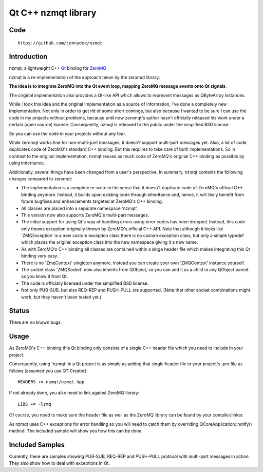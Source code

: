 
.. index::
   pair: 0MQ; nzmqt library high-level C binding for ØMQ
   pair: Qt ; nzmqqt library




.. _nzmqt_library:

======================
Qt C++ nzmqt library
======================

.. seealso::

   - https://github.com/jonnydee/nzmqt
   - http://zguide.zeromq.org/
   - http://czmq.zeromq.org/manual:czmq


Code
====

::

    https://github.com/jonnydee/nzmqt


.. index::
   main loop (Qt event looop)

Introduction
============

nzmqt, a lightweight C++ `Qt`_ binding for `ZeroMQ`_

nzmqt is a re-implementation of the approach taken by the zeromqt library.

**The idea is to integrate ZeroMQ into the Qt event loop, mapping ZeroMQ message
events onto Qt signals**.

The original implementation also provides a Qt-like API which allows to
represent messages as QByteArray instances.

While I took this idea and the original implementation as a source of information,
I've done a completely new implementation.
Not only in order to get rid of some short comings, but also because I wanted
to be sure I can use the code in my projects without problems, because until
now zeromqt's author hasn't officially released his work under a certain
(open source) license. Consequently, nzmqt is released to the public under
the simplified BSD license.

So you can use the code in your projects without any fear.

While zeromqt works fine for non-multi-part messages, it doesn't support
multi-part messages yet. Also, a lot of code duplicates code of ZeroMQ's
standard C++ binding. But this requires to take care of both implementations.
So in contrast to the original implementation, nzmqt reuses as much code of
ZeroMQ's original C++ binding as possible by using inheritance.

Additionally, several things have been changed from a user's perspective.
In summary, nzmqt contains the following changes compared to zeromqt:

- The implementation is a complete re-write in the sense that it doesn't
  duplicate code of ZeroMQ's official C++ binding anymore. Instead, it builds
  upon existing code through inheritance and, hence, it will likely benefit
  from future bugfixes and enhancements targeted at ZeroMQ's C++ binding.
- All classes are placed into a separate namespace 'nzmqt'.
- This version now also supports ZeroMQ's multi-part messages.
- The initial support for using Qt's way of handling errors using error codes
  has been dropped. Instead, this code only throws exception originally thrown
  by ZeroMQ's official C++ API. Note that although it looks like 'ZMQException'
  is a new custom exception class there is no custom exception class, but only
  a simple typedef which places the original exception class into the new
  namespace giving it a new name.
- As with ZeroMQ's C++ binding all classes are contained within a singe header
  file which makes integrating this Qt binding very easy.
- There is no 'ZmqContext' singleton anymore. Instead you can create your own
  'ZMQContext' instance yourself.
- The socket class 'ZMQSocket' now also inherits from QObject, so you can add
  it as a child to any QObject parent as you know it from Qt.
- The code is officially licensed under the simplified BSD license.
- Not only PUB-SUB, but also REQ-REP and PUSH-PULL are supported.
  (Note that other socket combinations might work, but they haven't been tested yet.)


.. _`ZeroMQ`: http://zeromq.com/
.. _`Qt`: http://qt.nokia.com/

Status
======

There are no known bugs.


Usage
=====

As ZeroMQ's C++ binding this Qt binding only consists of a single C++ header
file which you need to include in your project.

Consequently, using 'nzmqt' in a Qt project is as simple as adding that single
header file to your project's .pro file as follows (assumed you use QT Creator)::

    HEADERS += nzmqt/nzmqt.hpp

If not already done, you also need to link against ZeroMQ library::

    LIBS += -lzmq


Of course, you need to make sure the header file as well as the ZeroMQ library
can be found by your compiler/linker.

As nzmqt uses C++ exceptions for error handling so you will need to catch
them by overriding QCoreApplication::notify() method.
The included sample will show you how this can be done.

Included Samples
================

Currently, there are samples showing PUB-SUB, REQ-REP and PUSH-PULL protocol
with multi-part messages in action.
They also show how to deal with exceptions in Qt.

